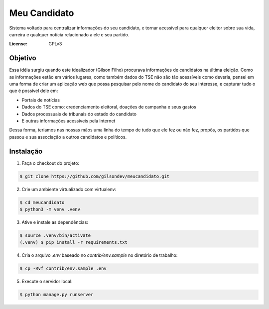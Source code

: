 Meu Candidato
=============

.. image:: https://travis-ci.org/gilsondev/meucandidato.svg?branch=master
   :target: https://travis-ci.org/gilsondev/meucandidato
   :alt: Travis-CI build status


.. image:: https://coveralls.io/repos/github/gilsondev/meucandidato/badge.svg?branch=master
   :target: https://coveralls.io/github/gilsondev/meucandidato?branch=master
   :alt: Coverage status


Sistema voltado para centralizar informações do seu candidato, e tornar acessível para qualquer eleitor sobre sua vida, carreira e qualquer
notícia relacionado a ele e seu partido.



:License: GPLv3


Objetivo
--------

Essa idéia surgiu quando este idealizador (Gilson Filho) procurava informações de candidatos na última eleição. Como as informações estão em vários
lugares, como também dados do TSE não são tão acessíveis como deveria, pensei em uma forma de criar um aplicação web que possa pesquisar
pelo nome do candidato do seu interesse, e capturar tudo o que é possível dele em:

- Portais de notícias
- Dados do TSE como: credenciamento eleitoral, doações de campanha e seus gastos
- Dados processuais de tribunais do estado do candidato
- E outras informações acessíveis pela Internet

Dessa forma, teriamos nas nossas mãos uma linha do tempo de tudo que ele fez ou não fez, propôs, os partidos que passou e sua associação
a outros candidatos e políticos.

Instalação
----------

1. Faça o checkout do projeto:

.. code-block::

   $ git clone https://github.com/gilsondev/meucandidato.git

2. Crie um ambiente virtualizado com virtualenv:

.. code-block::

   $ cd meucandidato
   $ python3 -m venv .venv

3. Ative e instale as dependências:

.. code-block::

   $ source .venv/bin/activate
   (.venv) $ pip install -r requirements.txt

4. Cria o arquivo `.env` baseado no `contrib/env.sample` no diretório de trabalho:

.. code-block::

   $ cp -Rvf contrib/env.sample .env

5. Execute o servidor local:

.. code-block::

   $ python manage.py runserver
